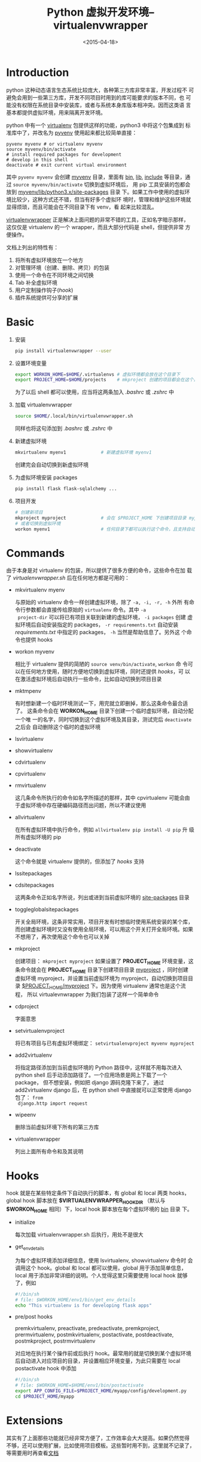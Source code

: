 #+TITLE: Python 虚拟开发环境--virtualenvwrapper
#+DATE: <2015-04-18>
#+KEYWORDS: python, virtualenv, pyvenv, virtualenvwrapper
#+DESCRIPTION: 介绍 python 虚拟开发环境 virtualenvwrapper 的用法

* Introduction

python 这种动态语言生态系统比较庞大，各种第三方库非常丰富，开发过程不
可避免会用到一些第三方库，开发不同项目时用到的库可能要求的版本不同，也
可能没有权限在系统目录中安装库，或者与系统本身库版本相冲突。因而这类语
言基本都提供虚拟环境，用来隔离开发环境。

python 中有一个 [[https://virtualenv.pypa.io/en/latest/][virtualenv]] 包提供这样的功能，python3 中将这个包集成到
标准库中了，并改名为 [[https://docs.python.org/3.4/using/scripts.html][pyvenv]] 使用起来都比较简单直接：
#+BEGIN_EXAMPLE
  pyvenv myvenv # or virtualenv myvenv
  source myvenv/bin/activate
  # install required packages for development
  # develop in this shell
  deactivate # exit current virtual environment
#+END_EXAMPLE
其中 =pyvenv myvenv= 会创建 _myvenv_ 目录，里面有 _bin_, _lib_,
_include_ 等目录，通过 =source myvenv/bin/activate= 切换到虚拟环境后，
用 pip 工具安装的包都会放到 _myvenv/lib/python3.x/site-packages_ 目录
下。如果工作中使用的虚拟环境比较少，这种方式还不错，但当有好多个虚拟环
境时，管理和维护这些环境就显得烦琐，而且可能会在不同目录下有 venv，看
起来比较混乱。

[[https://virtualenvwrapper.readthedocs.org/en/latest/index.html][virtualenvwrapper]] 正是解决上面问题的非常不错的工具，正如名字暗示那样，
这仅仅是 virtualenv 的一个 wrapper，而且大部分代码是 shell，但提供非常
方便操作。

文档上列出的特性有：
1. 将所有虚拟环境放在一个地方
2. 对管理环境（创建、删除、拷贝）的包装
3. 使用一个命令在不同环境之间切换
4. Tab 补全虚拟环境
5. 用户定制操作钩子([[Hooks][hook]])
6. 插件系统提供可分享的扩展


* Basic

1. 安装
   #+BEGIN_SRC sh
     pip install virtualenvwrapper --user
   #+END_SRC

2. 设置环境变量
   #+BEGIN_SRC sh
     export WORKON_HOME=$HOME/.virtualenvs # 虚拟环境都会放在这个目录下
     export PROJECT_HOME=$HOME/projects    # mkproject 创建的项目都会在这个目录下
   #+END_SRC
   为了以后 shell 都可以使用，应当将这两条加入 /.bashrc/ 或 /.zshrc/ 中

3. 加载 virtualenvwrapper
   #+BEGIN_SRC sh
     source $HOME/.local/bin/virtualenvwrapper.sh
   #+END_SRC
   同样也将这句添加到 /.bashrc/ 或 /.zshrc/ 中

4. 新建虚拟环境
   #+BEGIN_SRC sh
     mkvirtualenv myenv1             # 新建虚拟环境 myenv1
   #+END_SRC
   创建完会自动切换到新虚拟环境

5. 为虚拟环境安装 packages
   #+BEGIN_SRC sh
     pip install flask flask-sqlalchemy ...
   #+END_SRC

6. 项目开发
   #+BEGIN_SRC sh
     # 创建新项目
     mkproject myproject             # 会在 $PROJECT_HOME 下创建项目目录 myproject
     # 或者切换到虚拟环境
     workon myenv1                   # 任何目录下都可以执行这个命令，且支持自动补全
   #+END_SRC


* Commands

由于本身是对 virtualenv 的包装，所以提供了很多方便的命令，这些命令在加
载了 /virtualenvwrapper.sh/ 后在任何地方都是可用的：

+ mkvirtualenv myenv

  与原始的 virtualenv 命令一样创建虚拟环境，除了 =-a, -i, -r, -h= 外所
  有命令行参数都会直接传给原始的 =virtualenv= 命令。其中 =-a
  project-dir= 可以将已有项目关联到新建的虚拟环境， =-i packages= 创建
  虚拟环境后自动安装指定的 packages， =-r requirements.txt= 自动安装
  /requirements.txt/ 中指定的 packages， =-h= 当然是帮助信息了。另外这
  个命令也提供 hooks


+ workon myvenv

  相比于 virtualenv 提供的简陋的 =source venv/bin/activate=, =workon= 命
  令可以在任何地方使用，随时方便地切换到虚拟环境，同时还提供 [[Hooks][hooks]]，可
  以在激活虚拟环境后自动执行一些命令，比如自动切换到项目目录

+ mktmpenv

  有时想新建一个临时环境测试一下，用完就立即删掉，那么这条命令最合适了。
  这条命令会在 *WORKON_HOME* 目录下创建一个临时虚拟环境，自动分配一个唯
  一的名字，同时切换到这个虚拟环境及其目录，测试完后 =deactivate= 之后会
  自动删除这个临时的虚拟环境

+ lsvirtualenv
+ showvirtualenv
+ cdvirtualenv
+ cpvirtualenv
+ rmvirtualenv

  这几条命令所执行的命令如名字所描述的那样，其中 cpvirtualenv 可能会由
  于虚拟环境中存在硬编码路径而出问题，所以不建议使用

+ allvirtualenv

  在所有虚拟环境中执行命令，例如 =allvirtualenv pip install -U pip= 升
  级所有虚拟环境的 pip

+ deactivate

  这个命令就是 virtualenv 提供的，但添加了 [[Hooks][hooks]] 支持

+ lssitepackages
+ cdsitepackages

  这两条命令正如名字所说，列出或进到当前虚拟环境的 _site-packages_ 目录

+ toggleglobalsitepackages

  开关全局环境，这条非常实用，项目开发有时想临时使用系统安装的某个库，
  而创建虚拟环境时又没有使用全局环境，可以用这个开关打开全局环境。如果
  不想用了，再次使用这个命令也可以关掉

+ mkproject

  创建项目： =mkproject myproject= 如果设置了 *PROJECT_HOME* 环境变量，这
  条命令就会在 *PROJECT_HOME* 目录下创建项目目录 _myproject_ ，同时创建
  虚拟环境 myproject，并设置当前虚拟环境为 myproject，自动切换到项目目
  录 _$PROJECT_HOME/myproject_ 下。因为使用 virtualenv 通常也是这个流程，
  所以 virtualevnwrapper 为我们包装了这样一个简单命令

+ cdproject

  字面意思

+ setvirtualenvproject
  
  将已有项目与已有虚拟环境绑定： =setvirtualenvproject myvenv myproject=

+ add2virtualenv

  将指定路径添加到当前虚拟环境的 Python 路径中，这样就不用每次进入
  python shell 后手动添加路径了。一个应用场景是网上下载了一个 package，
  但不想安装，例如把 django 源码克隆下来了， 通过 add2virtualenv
  django 后，在 python shell 中直接就可以正常使用 django 包了： =from
  django.http import request=

+ wipeenv

  删除当前虚拟环境下所有的第三方库

+ virtualenvwrapper

  列出上面所有命令和及其说明


* Hooks

hook 就是在某些特定条件下自动执行的脚本，有 global 和 local 两类 hooks，
global hook 脚本放在 *$VIRTUALENVWRAPPER_HOOK_DIR* （默认与
*$WORKON_HOME* 相同）下，local hook 脚本放在每个虚拟环境的 _bin_ 目录
下。

+ initialize

  每次加载 virtualenvwrapper.sh 后执行，用处不是很大

+ get_env_details
  
  为每个虚拟环境添加详细信息，使用 lsvirtualenv, showvirtualenv 命令时
  会调用这个 hook。global 和 local 都可以使用，global 用于添加简单信息，
  local 用于添加非常详细的说明。个人觉得这里只需要使用 local hook 就够
  了，例如
  #+BEGIN_SRC sh
    #!/bin/sh
    # file: $WORKON_HOME/env1/bin/get_env_details
    echo "This virtualenv is for developing flask apps"
  #+END_SRC

+ pre/post hooks

  premkvirtualenv, preactivate, predeactivate, premkproject,
  prermvirtualenv, postmkvirtualenv, postactivate, postdeactivate,
  postmkproject, postrmvirtualenv

  对应地在执行某个操作前或后执行 hook。最常用的就是切换到某个虚拟环境
  后自动进入对应项目的目录，并设置相应环境变量，为此只需要在 local
  postactivate hook 中添加
  #+BEGIN_SRC sh
    #!/bin/sh
    # file: $WORKON_HOME=$HOME/env1/bin/postactivate
    export APP_CONFIG_FILE=$PROJECT_HOME/myapp/config/development.py
    cd $PROJECT_HOME/myapp
  #+END_SRC


* Extensions

其实有了上面那些功能就已经非常方便了，工作效率会大大提高。如果仍然觉得
不够，还可以使用扩展，比如使用项目模板。这些暂时用不到，这里就不记录了，
等需要用时再查看[[https://virtualenvwrapper.readthedocs.org/en/latest/extensions.html][文档]]
